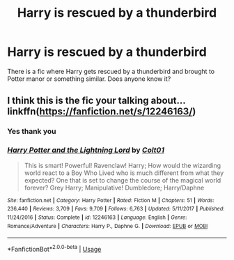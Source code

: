 #+TITLE: Harry is rescued by a thunderbird

* Harry is rescued by a thunderbird
:PROPERTIES:
:Author: AntisocialNyx
:Score: 1
:DateUnix: 1596448895.0
:DateShort: 2020-Aug-03
:FlairText: What's That Fic?
:END:
There is a fic where Harry gets rescued by a thunderbird and brought to Potter manor or something similar. Does anyone know it?


** I think this is the fic your talking about... linkffn([[https://fanfiction.net/s/12246163/]])
:PROPERTIES:
:Author: seanbz93
:Score: 1
:DateUnix: 1596450766.0
:DateShort: 2020-Aug-03
:END:

*** Yes thank you
:PROPERTIES:
:Author: AntisocialNyx
:Score: 2
:DateUnix: 1596453728.0
:DateShort: 2020-Aug-03
:END:


*** [[https://www.fanfiction.net/s/12246163/1/][*/Harry Potter and the Lightning Lord/*]] by [[https://www.fanfiction.net/u/6779989/Colt01][/Colt01/]]

#+begin_quote
  This is smart! Powerful! Ravenclaw! Harry; How would the wizarding world react to a Boy Who Lived who is much different from what they expected? One that is set to change the course of the magical world forever? Grey Harry; Manipulative! Dumbledore; Harry/Daphne
#+end_quote

^{/Site/:} ^{fanfiction.net} ^{*|*} ^{/Category/:} ^{Harry} ^{Potter} ^{*|*} ^{/Rated/:} ^{Fiction} ^{M} ^{*|*} ^{/Chapters/:} ^{51} ^{*|*} ^{/Words/:} ^{236,440} ^{*|*} ^{/Reviews/:} ^{3,709} ^{*|*} ^{/Favs/:} ^{9,709} ^{*|*} ^{/Follows/:} ^{6,763} ^{*|*} ^{/Updated/:} ^{5/11/2017} ^{*|*} ^{/Published/:} ^{11/24/2016} ^{*|*} ^{/Status/:} ^{Complete} ^{*|*} ^{/id/:} ^{12246163} ^{*|*} ^{/Language/:} ^{English} ^{*|*} ^{/Genre/:} ^{Romance/Adventure} ^{*|*} ^{/Characters/:} ^{Harry} ^{P.,} ^{Daphne} ^{G.} ^{*|*} ^{/Download/:} ^{[[http://www.ff2ebook.com/old/ffn-bot/index.php?id=12246163&source=ff&filetype=epub][EPUB]]} ^{or} ^{[[http://www.ff2ebook.com/old/ffn-bot/index.php?id=12246163&source=ff&filetype=mobi][MOBI]]}

--------------

*FanfictionBot*^{2.0.0-beta} | [[https://github.com/tusing/reddit-ffn-bot/wiki/Usage][Usage]]
:PROPERTIES:
:Author: FanfictionBot
:Score: 1
:DateUnix: 1596450785.0
:DateShort: 2020-Aug-03
:END:
